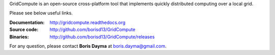 GridCompute is an open-source cross-platform tool that implements quickly distributed computing over a local grid. 


Please see below useful links.

:Documentation:
    http://gridcompute.readthedocs.org
:Source code:
    http://github.com/borisd13/GridCompute
:Binaries:
    http://github.com/borisd13/GridCompute/releases

For any question, please contact **Boris Dayma** at boris.dayma@gmail.com.
